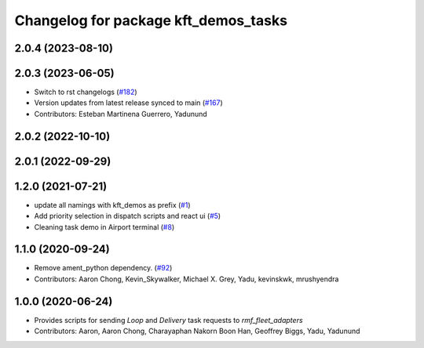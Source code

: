 ^^^^^^^^^^^^^^^^^^^^^^^^^^^^^^^^^^^^^
Changelog for package kft_demos_tasks
^^^^^^^^^^^^^^^^^^^^^^^^^^^^^^^^^^^^^

2.0.4 (2023-08-10)
------------------

2.0.3 (2023-06-05)
------------------
* Switch to rst changelogs (`#182 <https://github.com/open-rmf/kft_demos/pull/182>`_)
* Version updates from latest release synced to main (`#167 <https://github.com/open-rmf/kft_demos/pull/167>`_)
* Contributors: Esteban Martinena Guerrero, Yadunund

2.0.2 (2022-10-10)
------------------

2.0.1 (2022-09-29)
------------------

1.2.0 (2021-07-21)
------------------
* update all namings with kft_demos as prefix (`#1 <https://github.com/open-rmf/kft_demos/pull/1>`_)
* Add priority selection in dispatch scripts and react ui (`#5 <https://github.com/open-rmf/kft_demos/pull/5>`_)
* Cleaning task demo in Airport terminal (`#8 <https://github.com/open-rmf/kft_demos/pull/8>`_)

1.1.0 (2020-09-24)
------------------
* Remove ament_python dependency. (`#92 <https://github.com/osrf/kft_demos/pull/92>`_)
* Contributors: Aaron Chong, Kevin_Skywalker, Michael X. Grey, Yadu, kevinskwk, mrushyendra

1.0.0 (2020-06-24)
------------------
* Provides scripts for sending `Loop` and `Delivery` task requests to `rmf_fleet_adapters`
* Contributors: Aaron, Aaron Chong, Charayaphan Nakorn Boon Han, Geoffrey Biggs, Yadu, Yadunund
